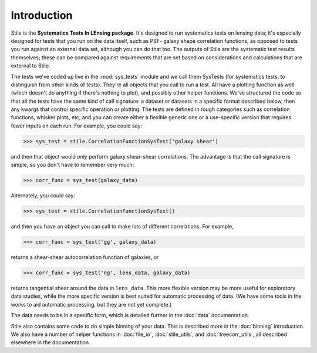 ============
Introduction
============

Stile is the **Systematics Tests In LEnsing package**.  It's designed to run systematics tests on
lensing data; it's especially designed for tests that you run on the data itself, such as PSF-
galaxy shape correlation functions, as opposed to tests you run against an external data set,
although you can do that too.  The outputs of Stile are the systematic test results themselves;
these can be compared against requirements that are set based on considerations and
calculations that are external to Stile.

The tests we've coded up live in the :mod:`sys_tests` module and we call them SysTests (for
systematics tests, to distinguish from other kinds of tests).  They're all objects that you call to
run a test.  All have a plotting function as well (which doesn't do anything if there's nothing to
plot), and possibly other helper functions. We've structured the code so that all the tests have
the same kind of call signature: a dataset or datasets in a specific format described below, then
any kwargs that control specific operation or plotting.  The tests are defined in rough categories
such as correlation functions, whisker plots, etc, and you can create either a flexible generic one
or a use-specific version that requires fewer inputs on each run.  For example, you could say:

>>> sys_test = stile.CorrelationFunctionSysTest('galaxy shear')

and then that object would *only* perform galaxy shear-shear correlations.  The advantage is that
the call signature is simple, so you don't have to remember very much:

>>> corr_func = sys_test(galaxy_data)

Alternately, you could say:

>>> sys_test = stile.CorrelationFunctionSysTest()

and then you have an object you can call to make lots of different correlations.  For example,

>>> corr_func = sys_test('gg', galaxy_data)

returns a shear-shear autocorrelation function of galaxies, or

>>> corr_func = sys_test('ng', lens_data, galaxy_data)

returns tangential shear around the data in ``lens_data``.  This more flexible version may be more
useful for exploratory data studies, while the more specific version is best suited for automatic
processing of data.  (We have some tools in the works to aid automatic processing, but they are not
yet complete.)

The data needs to be in a specific form, which is detailed further in the :doc:`data` documentation.

Stile also contains some code to do simple binning of your data.  This is described more in
the :doc:`binning` introduction.  We also have a number of helper functions
in :doc:`file_io`, :doc:`stile_utils`, and :doc:`treecorr_utils`, all described elsewhere in the
documentation.

